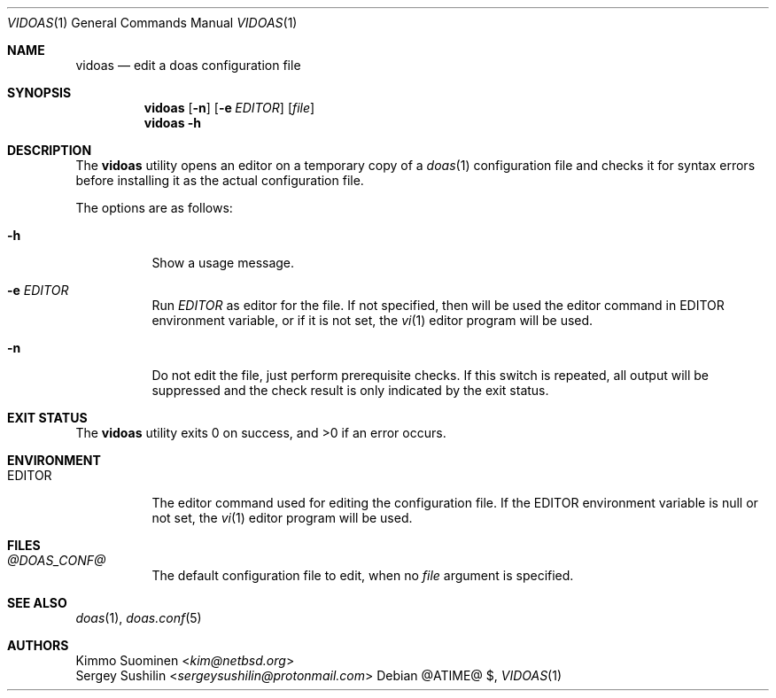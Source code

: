 .\"
.\" Copyright (c) 2020 Kimmo Suominen <kim@netbsd.org>
.\"
.\" Permission to use, copy, modify, and distribute this software for
.\" any purpose with or without fee is hereby granted, provided that
.\" the above copyright notice and this permission notice appear in all
.\" copies.
.\"
.\" THE SOFTWARE IS PROVIDED "AS IS" AND THE AUTHOR DISCLAIMS ALL
.\" WARRANTIES WITH REGARD TO THIS SOFTWARE INCLUDING ALL IMPLIED
.\" WARRANTIES OF MERCHANTABILITY AND FITNESS. IN NO EVENT SHALL THE
.\" AUTHOR BE LIABLE FOR ANY SPECIAL, DIRECT, INDIRECT, OR CONSEQUENTIAL
.\" DAMAGES OR ANY DAMAGES WHATSOEVER RESULTING FROM LOSS OF USE, DATA
.\" OR PROFITS, WHETHER IN AN ACTION OF CONTRACT, NEGLIGENCE OR OTHER
.\" TORTIOUS ACTION, ARISING OUT OF OR IN CONNECTION WITH THE USE OR
.\" PERFORMANCE OF THIS SOFTWARE.
.\"
.Dd $Mdocdate: "@ATIME@" $
.Dt VIDOAS 1
.Os
.Sh NAME
.Nm vidoas
.Nd edit a doas configuration file
.Sh SYNOPSIS
.Nm
.Op Fl n
.Op Fl e Ar EDITOR
.Op Ar file
.Nm
.Fl h
.Sh DESCRIPTION
The
.Nm
utility opens an editor on a temporary copy of a
.Xr doas 1
configuration file and checks it for syntax errors before installing it
as the actual configuration file.
.Pp
The options are as follows:
.Bl -tag -width EDITOR
.It Fl h
Show a usage message.
.It Fl e Ar EDITOR
Run
.Ar EDITOR
as editor for the file. If not specified,
then will be used the editor command in
.Ev EDITOR
environment variable, or if it is not set, the
.Xr vi 1
editor program will be used.
.It Fl n
Do not edit the file, just perform prerequisite checks.
If this switch is repeated, all output will be suppressed and the check
result is only indicated by the exit status.
.El
.Sh EXIT STATUS
.Ex -std
.Sh ENVIRONMENT
.Bl -tag -width EDITOR
.It Ev EDITOR
The editor command used for editing the configuration file.
If the
.Ev EDITOR
environment variable is null or not set, the
.Xr vi 1
editor program will be used.
.El
.Sh FILES
.Bl -tag -width EDITOR
.It Pa @DOAS_CONF@
The default configuration file to edit, when no
.Ar file
argument is specified.
.El
.Sh SEE ALSO
.Xr doas 1 ,
.Xr doas.conf 5
.Sh AUTHORS
.An Kimmo Suominen Aq Mt kim@netbsd.org
.An Sergey Sushilin Aq Mt sergeysushilin@protonmail.com
